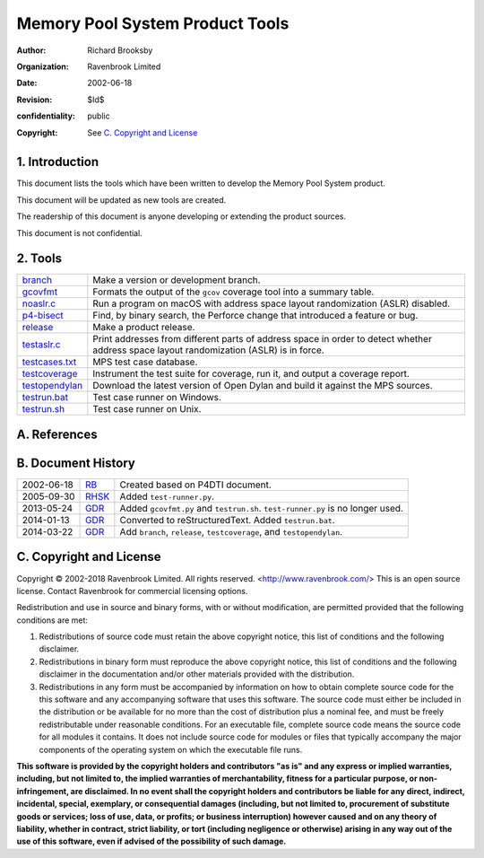 Memory Pool System Product Tools
================================
:author: Richard Brooksby
:organization: Ravenbrook Limited
:date: 2002-06-18
:revision: $Id$
:confidentiality: public
:copyright: See `C. Copyright and License`_


1. Introduction
---------------

This document lists the tools which have been written to develop the
Memory Pool System product.

This document will be updated as new tools are created.

The readership of this document is anyone developing or extending the
product sources.

This document is not confidential.


2. Tools
--------

=================  ==========================================================
`branch`_          Make a version or development branch.
`gcovfmt`_         Formats the output of the ``gcov`` coverage tool into a
                   summary table.
`noaslr.c`_        Run a program on macOS with address space layout
                   randomization (ASLR) disabled.
`p4-bisect`_       Find, by binary search, the Perforce change that introduced
                   a feature or bug.
`release`_         Make a product release.
`testaslr.c`_      Print addresses from different parts of address space in
                   order to detect whether address space layout
                   randomization (ASLR) is in force.
`testcases.txt`_   MPS test case database.
`testcoverage`_    Instrument the test suite for coverage, run it, and output
                   a coverage report.
`testopendylan`_   Download the latest version of Open Dylan and build it
                   against the MPS sources.
`testrun.bat`_     Test case runner on Windows.
`testrun.sh`_      Test case runner on Unix.
=================  ==========================================================

.. _branch: branch
.. _gcovfmt: gcovfmt
.. _noaslr.c: noaslr.c
.. _p4-bisect: p4-bisect
.. _release: release
.. _testaslr.c: testaslr.c
.. _testcases.txt: testcases.txt
.. _testcoverage: testcoverage
.. _testopendylan: testopendylan
.. _testrun.bat: testrun.bat
.. _testrun.sh: testrun.sh


A. References
-------------


B. Document History
-------------------

==========  ======  ========================================================
2002-06-18  RB_     Created based on P4DTI document.
2005-09-30  RHSK_   Added ``test-runner.py``.
2013-05-24  GDR_    Added ``gcovfmt.py`` and ``testrun.sh``. 
                    ``test-runner.py`` is no longer used.
2014-01-13  GDR_    Converted to reStructuredText. Added ``testrun.bat``.
2014-03-22  GDR_    Add ``branch``, ``release``, ``testcoverage``, and 
                    ``testopendylan``.
==========  ======  ========================================================

.. _GDR: mailto:gdr@ravenbrook.com
.. _RB: mailto:rb@ravenbrook.com
.. _RHSK: mailto:rhsk@ravenbrook.com


C. Copyright and License
------------------------

Copyright © 2002-2018 Ravenbrook Limited. All rights reserved.
<http://www.ravenbrook.com/> This is an open source license. Contact
Ravenbrook for commercial licensing options.

Redistribution and use in source and binary forms, with or without
modification, are permitted provided that the following conditions are
met:

#. Redistributions of source code must retain the above copyright
   notice, this list of conditions and the following disclaimer.
#. Redistributions in binary form must reproduce the above copyright
   notice, this list of conditions and the following disclaimer in the
   documentation and/or other materials provided with the distribution.
#. Redistributions in any form must be accompanied by information on how
   to obtain complete source code for the this software and any
   accompanying software that uses this software. The source code must
   either be included in the distribution or be available for no more
   than the cost of distribution plus a nominal fee, and must be freely
   redistributable under reasonable conditions. For an executable file,
   complete source code means the source code for all modules it
   contains. It does not include source code for modules or files that
   typically accompany the major components of the operating system on
   which the executable file runs.

**This software is provided by the copyright holders and contributors
"as is" and any express or implied warranties, including, but not
limited to, the implied warranties of merchantability, fitness for a
particular purpose, or non-infringement, are disclaimed. In no event
shall the copyright holders and contributors be liable for any direct,
indirect, incidental, special, exemplary, or consequential damages
(including, but not limited to, procurement of substitute goods or
services; loss of use, data, or profits; or business interruption)
however caused and on any theory of liability, whether in contract,
strict liability, or tort (including negligence or otherwise) arising in
any way out of the use of this software, even if advised of the
possibility of such damage.**
